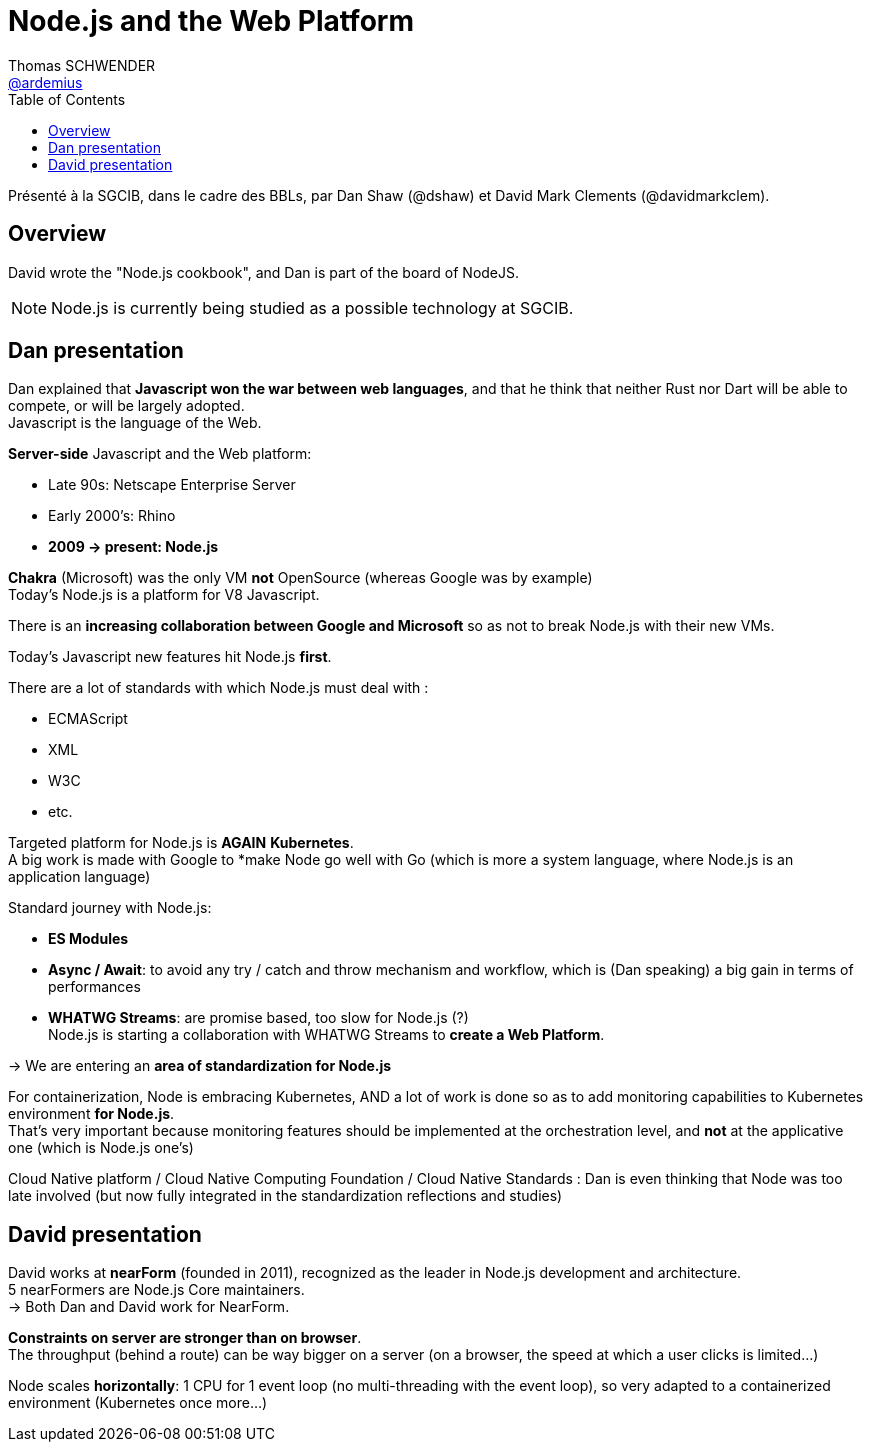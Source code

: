 = Node.js and the Web Platform
Thomas SCHWENDER <https://github.com/ardemius[@ardemius]>
// Handling GitHub admonition blocks icons
ifndef::env-github[:icons: font]
//ifdef::env-github[]
//:status:
//:outfilesuffix: .adoc
//:caution-caption: :fire:
//:important-caption: :exclamation:
//:note-caption: :paperclip:
//:tip-caption: :bulb:
//:warning-caption: :warning:
//endif[]
:imagesdir: images
:source-highlighter: highlightjs
// Next 2 ones are to handle line breaks in some particular elements (list, footnotes, etc.)
:lb: pass:[<br> +]
:sb: pass:[<br>]
// check https://github.com/Ardemius/personal-wiki/wiki/AsciiDoctor-tips for tips on table of content in GitHub
:toc: macro
//:toclevels: 3

toc::[]

Présenté à la SGCIB, dans le cadre des BBLs, par Dan Shaw (@dshaw) et David Mark Clements (@davidmarkclem).

== Overview

David wrote the "Node.js cookbook", and Dan is part of the board of NodeJS.

NOTE: Node.js is currently being studied as a possible technology at SGCIB.

== Dan presentation

Dan explained that *Javascript won the war between web languages*, and that he think that neither Rust nor Dart will be able to compete, or will be largely adopted. +
Javascript is the language of the Web.

*Server-side* Javascript and the Web platform:

* Late 90s: Netscape Enterprise Server
* Early 2000's: Rhino
* *2009 -> present: Node.js*

*Chakra* (Microsoft) was the only VM *not* OpenSource (whereas Google was by example) +
Today's Node.js is a platform for V8 Javascript.

There is an *increasing collaboration between Google and Microsoft* so as not to break Node.js with their new VMs.

Today's Javascript new features hit Node.js *first*.

There are a lot of standards with which Node.js must deal with :

* ECMAScript
* XML
* W3C
* etc.

Targeted platform for Node.js is *AGAIN* [red]*Kubernetes*. +
A big work is made with Google to *make Node go well with Go (which is more a system language, where Node.js is an application language)

Standard journey with Node.js:

* *ES Modules*
* *Async / Await*: to avoid any try / catch and throw mechanism and workflow, which is (Dan speaking) a big gain in terms of performances
* *WHATWG Streams*: are promise based, too slow for Node.js (?) +
Node.js is starting a collaboration with WHATWG Streams to *create a Web Platform*.

-> We are entering an [red]*area of standardization for Node.js*

For containerization, Node is embracing Kubernetes, AND a lot of work is done so as to add monitoring capabilities to Kubernetes environment *for Node.js*. +
That's very important because monitoring features should be implemented at the orchestration level, and *not* at the applicative one (which is Node.js one's)

Cloud Native platform / Cloud Native Computing Foundation / Cloud Native Standards : Dan is even thinking that Node was too late involved (but now fully integrated in the standardization reflections and studies)

== David presentation

David works at *nearForm* (founded in 2011), recognized as the leader in Node.js development and architecture. +
5 nearFormers are Node.js Core maintainers. +
-> Both Dan and David work for NearForm.

*Constraints on server are stronger than on browser*. +
The throughput (behind a route) can be way bigger on a server (on a browser, the speed at which a user clicks is limited...)

Node scales *horizontally*: 1 CPU for 1 event loop (no multi-threading with the event loop), so very adapted to a containerized environment (Kubernetes once more...)

